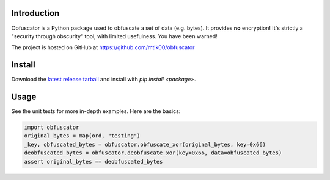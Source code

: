 Introduction
============

Obfuscator is a Python package used to obfuscate a set of data (e.g. bytes).  It
provides **no** encryption!  It's strictly a "security through obscurity" tool,
with limited usefulness.  You have been warned!

The project is hosted on GitHub at https://github.com/mtik00/obfuscator

Install
=======
Download the `latest release tarball <https://github.com/mtik00/obfuscator/releases/latest>`_ and install with `pip install <package>`.

Usage
=====
See the unit tests for more in-depth examples.  Here are the basics:

.. code:: python

    import obfuscator
    original_bytes = map(ord, "testing")
    _key, obfuscated_bytes = obfuscator.obfuscate_xor(original_bytes, key=0x66)
    deobfuscated_bytes = obfuscator.deobfuscate_xor(key=0x66, data=obfuscated_bytes)
    assert original_bytes == deobfuscated_bytes
